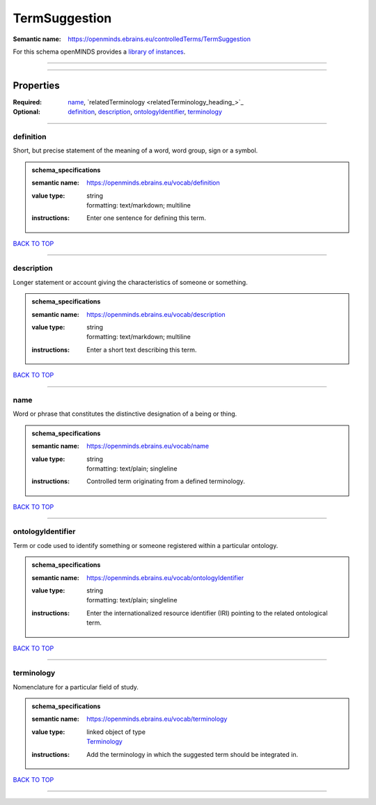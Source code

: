 ##############
TermSuggestion
##############

:Semantic name: https://openminds.ebrains.eu/controlledTerms/TermSuggestion


For this schema openMINDS provides a `library of instances <https://openminds-documentation.readthedocs.io/en/v1.0/libraries/terminologies/termSuggestion.html>`_.

------------

------------

Properties
##########

:Required: `name <name_heading_>`_, `relatedTerminology <relatedTerminology_heading_>`_
:Optional: `definition <definition_heading_>`_, `description <description_heading_>`_, `ontologyIdentifier <ontologyIdentifier_heading_>`_, `terminology <terminology_heading_>`_

------------

.. _definition_heading:

**********
definition
**********

Short, but precise statement of the meaning of a word, word group, sign or a symbol.

.. admonition:: schema_specifications

   :semantic name: https://openminds.ebrains.eu/vocab/definition
   :value type: | string
                | formatting: text/markdown; multiline
   :instructions: Enter one sentence for defining this term.

`BACK TO TOP <TermSuggestion_>`_

------------

.. _description_heading:

***********
description
***********

Longer statement or account giving the characteristics of someone or something.

.. admonition:: schema_specifications

   :semantic name: https://openminds.ebrains.eu/vocab/description
   :value type: | string
                | formatting: text/markdown; multiline
   :instructions: Enter a short text describing this term.

`BACK TO TOP <TermSuggestion_>`_

------------

.. _name_heading:

****
name
****

Word or phrase that constitutes the distinctive designation of a being or thing.

.. admonition:: schema_specifications

   :semantic name: https://openminds.ebrains.eu/vocab/name
   :value type: | string
                | formatting: text/plain; singleline
   :instructions: Controlled term originating from a defined terminology.

`BACK TO TOP <TermSuggestion_>`_

------------

.. _ontologyIdentifier_heading:

******************
ontologyIdentifier
******************

Term or code used to identify something or someone registered within a particular ontology.

.. admonition:: schema_specifications

   :semantic name: https://openminds.ebrains.eu/vocab/ontologyIdentifier
   :value type: | string
                | formatting: text/plain; singleline
   :instructions: Enter the internationalized resource identifier (IRI) pointing to the related ontological term.

`BACK TO TOP <TermSuggestion_>`_

------------

.. _terminology_heading:

***********
terminology
***********

Nomenclature for a particular field of study.

.. admonition:: schema_specifications

   :semantic name: https://openminds.ebrains.eu/vocab/terminology
   :value type: | linked object of type
                | `Terminology <https://openminds-documentation.readthedocs.io/en/v1.0/schema_specifications/controlledTerms/terminology.html>`_
   :instructions: Add the terminology in which the suggested term should be integrated in.

`BACK TO TOP <TermSuggestion_>`_

------------

